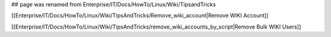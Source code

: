 ## page was renamed from Enterprise/IT/Docs/HowTo/Linux/Wiki/TipsandTricks

[[Enterprise/IT/Docs/HowTo/Linux/Wiki/TipsAndTricks/Remove_wiki_account|Remove WIKI Account]]

[[Enterprise/IT/Docs/HowTo/Linux/Wiki/TipsAndTricks/remove_wiki_accounts_by_script|Remove Bulk WIKI Users]]
